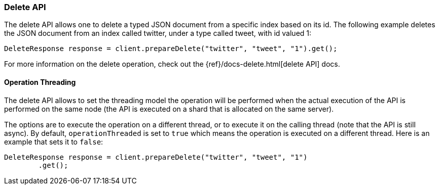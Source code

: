 [[java-docs-delete]]
=== Delete API

The delete API allows one to delete a typed JSON document from a specific
index based on its id. The following example deletes the JSON document
from an index called twitter, under a type called tweet, with id valued
1:

[source,java]
--------------------------------------------------
DeleteResponse response = client.prepareDelete("twitter", "tweet", "1").get();
--------------------------------------------------

For more information on the delete operation, check out the
{ref}/docs-delete.html[delete API] docs.


[[java-docs-delete-thread]]
==== Operation Threading

The delete API allows to set the threading model the operation will be
performed when the actual execution of the API is performed on the same
node (the API is executed on a shard that is allocated on the same
server).

The options are to execute the operation on a different thread, or to
execute it on the calling thread (note that the API is still async). By
default, `operationThreaded` is set to `true` which means the operation
is executed on a different thread. Here is an example that sets it to
`false`:

[source,java]
--------------------------------------------------
DeleteResponse response = client.prepareDelete("twitter", "tweet", "1")
        .get();
--------------------------------------------------
